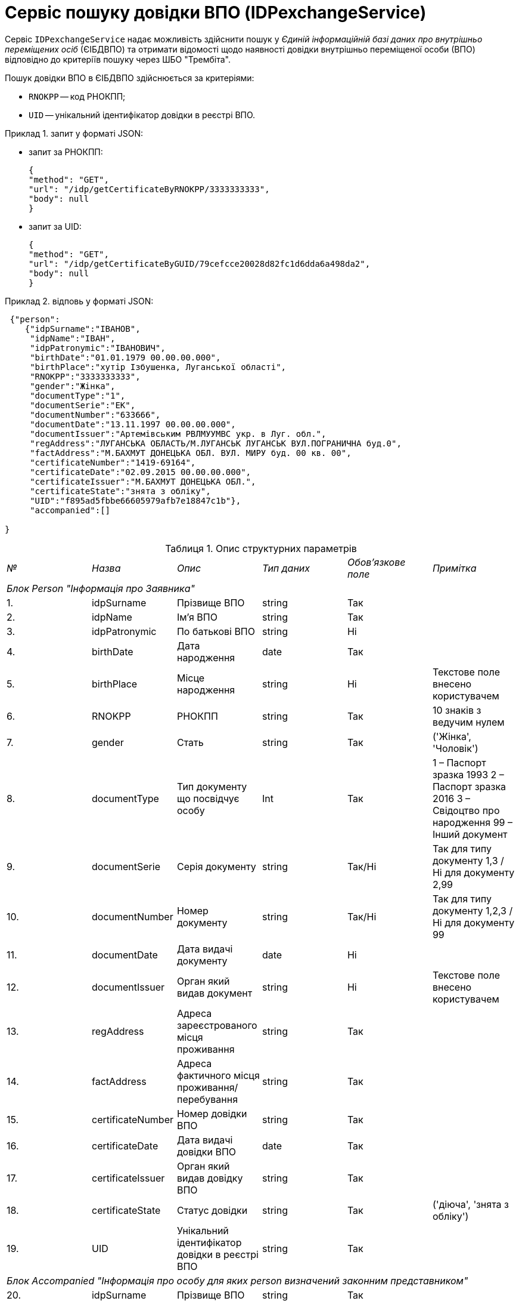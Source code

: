 // use these attributes to translate captions and labels to the document's language
// more information: https://asciidoctor.org/docs/user-manual/#customizing-labels
// table of contents title
:toc-title: ЗМІСТ
:toc:
:experimental:
:example-caption: Приклад
:important-caption: ВАЖЛИВО
:note-caption: ПРИМІТКА
:tip-caption: ПІДКАЗКА
:warning-caption: ПОПЕРЕДЖЕННЯ
:caution-caption: УВАГА
// captions for specific blocks
:figure-caption: Figure
:table-caption: Таблиця
// caption for the appendix
:appendix-caption: Appendix
// how many headline levels to display in table of contents?
:toclevels: 5
// https://asciidoctor.org/docs/user-manual/#sections-summary
// turn numbering on or off (:sectnums!:)
:sectnums:
// enumerate how many section levels?
:sectnumlevels: 5
// show anchors when hovering over section headers
:sectanchors:
// render section headings as self referencing links
:sectlinks:
// number parts of a book
:partnums:

= Сервіс пошуку довідки ВПО (IDPexchangeService)

Сервіс `IDPexchangeService` надає можливість здійснити пошук у _Єдиній інформаційній базі даних про внутрішньо переміщених осіб_ (ЄІБДВПО) та отримати відомості щодо наявності довідки внутрішньо переміщеної особи (ВПО) відповідно до критеріїв пошуку через ШБО "Трембіта".

Пошук довідки ВПО в ЄІБДВПО здійснюється за критеріями:

* `RNOKPP` -- код РНОКПП;
* `UID` -- унікальний ідентифікатор довідки в реєстрі ВПО.

.запит у форматі JSON:
====
* запит за РНОКПП:
+
[source, json]
----
{
"method": "GET",
"url": "/idp/getCertificateByRNOKPP/3333333333",
"body": null
}
----
* запит за UID:
+
[source, json]
----
{
"method": "GET",
"url": "/idp/getCertificateByGUID/79cefcce20028d82fc1d6dda6a498da2",
"body": null
}
----
====

.відповь у форматі JSON:
====
[source, json]
----
 {"person":
    {"idpSurname":"ІВАНОВ",
     "idpName":"ІВАН",
     "idpPatronymic":"ІВАНОВИЧ",
     "birthDate":"01.01.1979 00.00.00.000",
     "birthPlace":"хутір Ізбушенка, Луганської області",
     "RNOKPP":"3333333333",
     "gender":"Жінка",
     "documentType":"1",
     "documentSerie":"ЕК",
     "documentNumber":"633666",
     "documentDate":"13.11.1997 00.00.00.000",
     "documentIssuer":"Артемівським РВЛМУУМВС укр. в Луг. обл.",
     "regAddress":"ЛУГАНСЬКА ОБЛАСТЬ/М.ЛУГАНСЬК ЛУГАНСЬК ВУЛ.ПОГРАНИЧНА буд.0",
     "factAddress":"М.БАХМУТ ДОНЕЦЬКА ОБЛ. ВУЛ. МИРУ буд. 00 кв. 00",
     "certificateNumber":"1419-69164",
     "certificateDate":"02.09.2015 00.00.00.000",
     "certificateIssuer":"М.БАХМУТ ДОНЕЦЬКА ОБЛ.",
     "certificateState":"знята з обліку",
     "UID":"f895ad5fbbe66605979afb7e18847c1b"},
     "accompanied":[]

}
----
====

.Опис структурних параметрів
|====
|_№_|	_Назва_|	_Опис_|	_Тип даних_|	_Обов’язкове поле_|	_Примітка_
6+|_Блок Person "Інформація про Заявника"_
|1.|		idpSurname      |	Прізвище ВПО    |	string|	Так|
|2.|		idpName         |	Ім’я ВПО        |	string|	Так|
|3.|		idpPatronymic   |	По батькові ВПО |	string|	Ні |
|4.|		birthDate       |	Дата народження |	date  |	Так|
|5.|		birthPlace|	Місце народження|	string|	Ні|	Текстове поле внесено користувачем
|6.|		RNOKPP|	РНОКПП|	string|	Так|	10 знаків з ведучим нулем
|7.|		gender|	Стать|	string|	Так|	('Жінка', 'Чоловік')
|8.|		documentType|	Тип документу що посвідчує особу|	Int|	Так|	1 – Паспорт зразка 1993
2 – Паспорт зразка 2016
3 – Свідоцтво про народження
99 – Інший документ
|9.|		documentSerie|	Серія документу|	string|	Так/Ні|	Так для типу документу 1,3 / Ні для документу 2,99
|10.|		documentNumber|	Номер документу|	string|	Так/Ні|	Так для типу документу 1,2,3 / Ні для документу 99
|11.|		documentDate|	Дата видачі документу|	date|	Ні|
|12.|		documentIssuer|	Орган який видав документ|	string|	Ні|	Текстове поле внесено користувачем
|13.|		regAddress|	Адреса зареєстрованого місця проживання|	string|	Так|
|14.|		factAddress|	Адреса фактичного місця проживання/перебування|	string|	Так|
|15.|		certificateNumber|	Номер довідки ВПО|	string|	Так|
|16.|		certificateDate|	Дата видачі довідки ВПО|	date|	Так|
|17.|		certificateIssuer|	Орган який видав довідку ВПО|	string|	Так|
|18.|		certificateState|	Статус довідки|	string|	Так|	('діюча', 'знята з обліку')
|19.|		UID|	Унікальний ідентифікатор довідки в реєстрі ВПО|	string|	Так|
6+| _Блок Accompanied "Інформація про особу для яких person визначений законним представником"_
|20.|		idpSurname|	Прізвище ВПО|	string|	Так|
|21.|		idpName|	Ім’я ВПО|	string|	Так|
|22.|		idpPatronymic|	По батькові ВПО|	string|	Ні|
|23.|		birthDate|	Дата народження|	date|	Так|
|24.|		birthPlace|	Місце народження|	string|	Ні|	Текстове поле внесено користувачем
|25.|		RNOKPP|	РНОКПП|	string|	Ні|	10 знаків з ведучим нулем
|26.|		gender|	Стать|	string|	Так|	('Жінка', 'Чоловік')
|27.|		documentType|	Тип документу що посвідчує особу|	Int|	Так|	1 – Паспорт зразка 1993
2 – Паспорт зразка 2016
3 – Свідоцтво про народження
99 – Інший документ
|28.|		documentSerie|	Серія документу|	string|	Так/Ні|	Так для типу документу 1,3 / Ні для документу 2,99
|29.|		documentNumber|	Номер документу|	string|	Так/Ні|	Так для типу документу 1,2,3 / Ні для документу 99
|30.|		documentDate|	Дата видачі документу|	date|	Ні|
|31.|		documentIssuer|	Орган який видав документ|	string|	Ні|	Текстове поле внесено користувачем
|32.|		regAddress|	Адреса зареєстрованого місця проживання|	string|	Так|
|33.|		factAddress|	Адреса фактичного місця проживання/перебування|	string|	Так|
|34.|		certificateNumber|	Номер довідки ВПО|	string|	Так|
|35.|		certificateDate|	Дата видачі довідки ВПО|	date|	Так|
|36.|		certificateIssuer|	Орган який видав довідку ВПО|	string|	Так|
|37.|		certificateState|	Статус довідки|	string|	Так|	('діюча')
|38.|		UID|	Унікальний ідентифікатор довідки в реєстрі ВПО|	string|	Так|
|====

[TIP]
====
Актуальну інформацію щодо необхідних ідентифікаторів сервісу та його постачальника, а також опис параметрів і WSDL, ви можете отримати за посиланнями:

* link:https://directory-test.trembita.gov.ua:8443/SEVDEIR-TEST/GOV/37567866/51_IDP_prod/IDPexchangeService?tab=1[Вебсервіс IDPexchangeService (тестове середовище)]
* link:https://directory-prod.trembita.gov.ua:8443/search?query=IDPexchangeService[Вебсервіс IDPexchangeService (промислове середовище)]
====